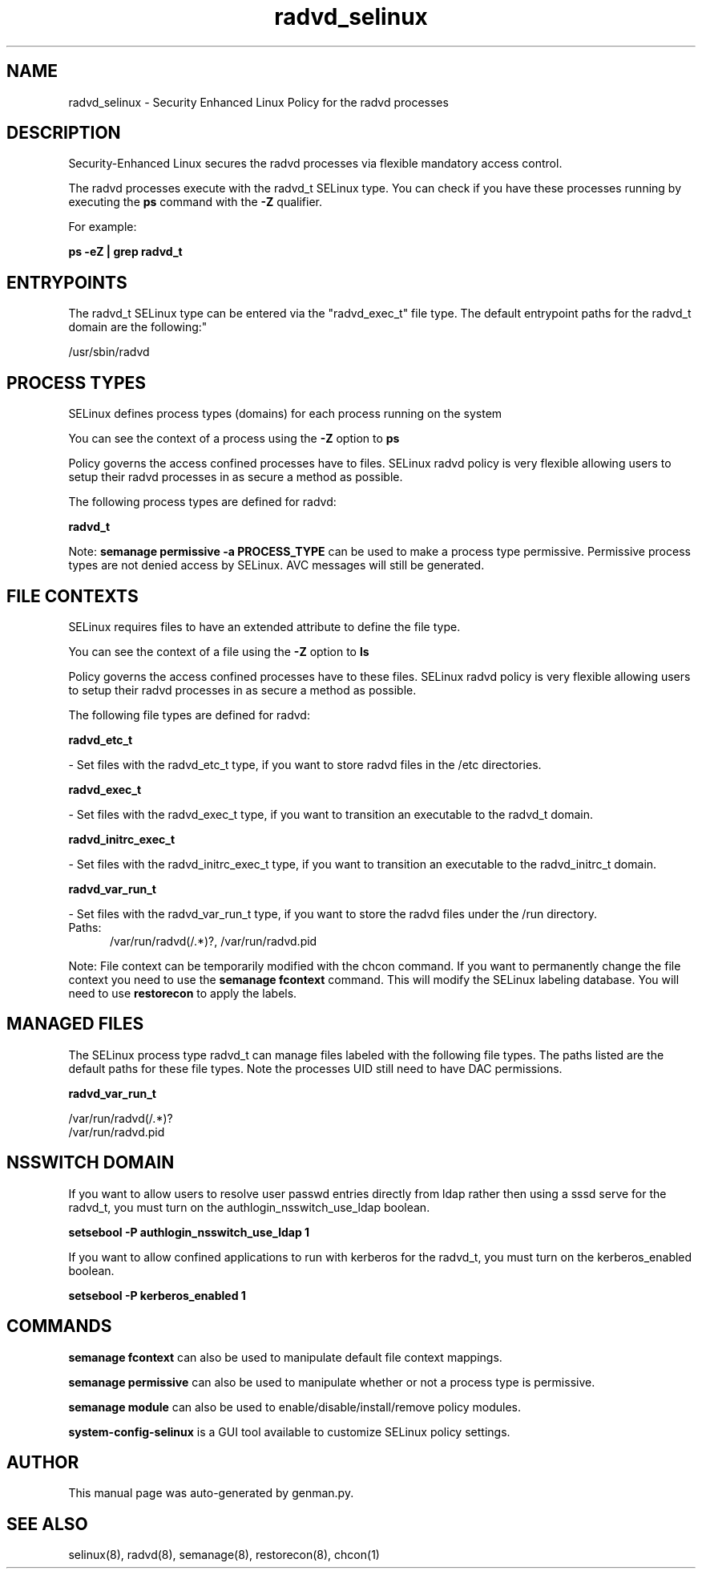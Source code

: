 .TH  "radvd_selinux"  "8"  "radvd" "dwalsh@redhat.com" "radvd SELinux Policy documentation"
.SH "NAME"
radvd_selinux \- Security Enhanced Linux Policy for the radvd processes
.SH "DESCRIPTION"

Security-Enhanced Linux secures the radvd processes via flexible mandatory access control.

The radvd processes execute with the radvd_t SELinux type. You can check if you have these processes running by executing the \fBps\fP command with the \fB\-Z\fP qualifier. 

For example:

.B ps -eZ | grep radvd_t


.SH "ENTRYPOINTS"

The radvd_t SELinux type can be entered via the "radvd_exec_t" file type.  The default entrypoint paths for the radvd_t domain are the following:"

/usr/sbin/radvd
.SH PROCESS TYPES
SELinux defines process types (domains) for each process running on the system
.PP
You can see the context of a process using the \fB\-Z\fP option to \fBps\bP
.PP
Policy governs the access confined processes have to files. 
SELinux radvd policy is very flexible allowing users to setup their radvd processes in as secure a method as possible.
.PP 
The following process types are defined for radvd:

.EX
.B radvd_t 
.EE
.PP
Note: 
.B semanage permissive -a PROCESS_TYPE 
can be used to make a process type permissive. Permissive process types are not denied access by SELinux. AVC messages will still be generated.

.SH FILE CONTEXTS
SELinux requires files to have an extended attribute to define the file type. 
.PP
You can see the context of a file using the \fB\-Z\fP option to \fBls\bP
.PP
Policy governs the access confined processes have to these files. 
SELinux radvd policy is very flexible allowing users to setup their radvd processes in as secure a method as possible.
.PP 
The following file types are defined for radvd:


.EX
.PP
.B radvd_etc_t 
.EE

- Set files with the radvd_etc_t type, if you want to store radvd files in the /etc directories.


.EX
.PP
.B radvd_exec_t 
.EE

- Set files with the radvd_exec_t type, if you want to transition an executable to the radvd_t domain.


.EX
.PP
.B radvd_initrc_exec_t 
.EE

- Set files with the radvd_initrc_exec_t type, if you want to transition an executable to the radvd_initrc_t domain.


.EX
.PP
.B radvd_var_run_t 
.EE

- Set files with the radvd_var_run_t type, if you want to store the radvd files under the /run directory.

.br
.TP 5
Paths: 
/var/run/radvd(/.*)?, /var/run/radvd\.pid

.PP
Note: File context can be temporarily modified with the chcon command.  If you want to permanently change the file context you need to use the 
.B semanage fcontext 
command.  This will modify the SELinux labeling database.  You will need to use
.B restorecon
to apply the labels.

.SH "MANAGED FILES"

The SELinux process type radvd_t can manage files labeled with the following file types.  The paths listed are the default paths for these file types.  Note the processes UID still need to have DAC permissions.

.br
.B radvd_var_run_t

	/var/run/radvd(/.*)?
.br
	/var/run/radvd\.pid
.br

.SH NSSWITCH DOMAIN

.PP
If you want to allow users to resolve user passwd entries directly from ldap rather then using a sssd serve for the radvd_t, you must turn on the authlogin_nsswitch_use_ldap boolean.

.EX
.B setsebool -P authlogin_nsswitch_use_ldap 1
.EE

.PP
If you want to allow confined applications to run with kerberos for the radvd_t, you must turn on the kerberos_enabled boolean.

.EX
.B setsebool -P kerberos_enabled 1
.EE

.SH "COMMANDS"
.B semanage fcontext
can also be used to manipulate default file context mappings.
.PP
.B semanage permissive
can also be used to manipulate whether or not a process type is permissive.
.PP
.B semanage module
can also be used to enable/disable/install/remove policy modules.

.PP
.B system-config-selinux 
is a GUI tool available to customize SELinux policy settings.

.SH AUTHOR	
This manual page was auto-generated by genman.py.

.SH "SEE ALSO"
selinux(8), radvd(8), semanage(8), restorecon(8), chcon(1)
